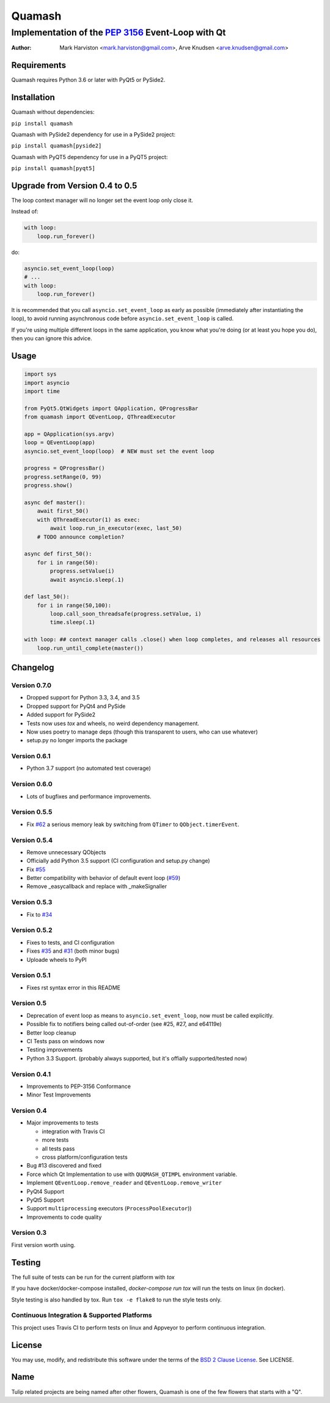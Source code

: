 =======
Quamash
=======
Implementation of the `PEP 3156`_ Event-Loop with Qt
~~~~~~~~~~~~~~~~~~~~~~~~~~~~~~~~~~~~~~~~~~~~~~~~~~~~
:author: Mark Harviston <mark.harviston@gmail.com>, Arve Knudsen <arve.knudsen@gmail.com>

.. image:: https://img.shields.io/pypi/v/quamash.svg
    :target: https://pypi.python.org/pypi/quamash/
    :alt: Latest Version

.. image:: https://img.shields.io/pypi/dm/quamash.svg
    :target: https://pypi.python.org/pypi/quamash/
    :alt: Downloads

.. image:: https://img.shields.io/pypi/pyversions/quamash.svg
    :target: https://pypi.python.org/pypi/quamash/
    :alt: Supported Python versions

.. image:: https://img.shields.io/pypi/l/quamash.svg
    :target: https://pypi.python.org/pypi/quamash/
    :alt: License

.. image:: https://img.shields.io/pypi/status/quamash.svg
    :target: https://pypi.python.org/pypi/quamash/
    :alt: Development Status

.. image:: https://travis-ci.org/harvimt/quamash.svg?branch=master
    :target: https://travis-ci.org/harvimt/quamash
    :alt: Linux (Travis CI) Build Status

.. image:: https://img.shields.io/appveyor/ci/harvimt/quamash.svg
    :target: https://ci.appveyor.com/project/harvimt/quamash/branch/master
    :alt: Windows (Appveyor) Build Status

.. image:: https://badges.gitter.im/Join%20Chat.svg
    :target: https://gitter.im/harvimt/quamash?utm_source=badge&utm_medium=badge&utm_campaign=pr-badge
    :alt: Gitter

Requirements
============
Quamash requires Python 3.6 or later with PyQt5 or PySide2.

Installation
============
Quamash without dependencies:

``pip install quamash``

Quamash with PySide2 dependency for use in a PySide2 project:

``pip install quamash[pyside2]``

Quamash with PyQT5 dependency for use in a PyQT5 project:

``pip install quamash[pyqt5]``


Upgrade from Version 0.4 to 0.5
===============================
The loop context manager will no longer set the event loop only close it.

Instead of:

.. code:: python

    with loop:
        loop.run_forever()

do:

.. code:: python

    asyncio.set_event_loop(loop)
    # ...
    with loop:
        loop.run_forever()

It is recommended that you call ``asyncio.set_event_loop`` as early as possible (immediately after instantiating the loop),
to avoid running asynchronous code before ``asyncio.set_event_loop`` is called.

If you're using multiple different loops in the same application, you know what you're doing (or at least you hope you do),
then you can ignore this advice.


Usage
=====

.. code:: python

    import sys
    import asyncio
    import time

    from PyQt5.QtWidgets import QApplication, QProgressBar
    from quamash import QEventLoop, QThreadExecutor

    app = QApplication(sys.argv)
    loop = QEventLoop(app)
    asyncio.set_event_loop(loop)  # NEW must set the event loop

    progress = QProgressBar()
    progress.setRange(0, 99)
    progress.show()

    async def master():
        await first_50()
        with QThreadExecutor(1) as exec:
            await loop.run_in_executor(exec, last_50)
        # TODO announce completion?

    async def first_50():
        for i in range(50):
            progress.setValue(i)
            await asyncio.sleep(.1)

    def last_50():
        for i in range(50,100):
            loop.call_soon_threadsafe(progress.setValue, i)
            time.sleep(.1)

    with loop: ## context manager calls .close() when loop completes, and releases all resources
        loop.run_until_complete(master())

Changelog
=========
Version 0.7.0
-------------
* Dropped support for Python 3.3, 3.4, and 3.5 
* Dropped support for PyQt4 and PySide 
* Added support for PySide2 
* Tests now uses `tox` and wheels, no weird dependency management. 
* Now uses poetry to manage deps (though this transparent to users, who can use whatever) 
* setup.py no longer imports the package

Version 0.6.1
-------------
* Python 3.7 support (no automated test coverage)

Version 0.6.0
-------------
* Lots of bugfixes and performance improvements.

Version 0.5.5
-------------
* Fix `#62`_ a serious memory leak by switching from ``QTimer`` to ``QObject.timerEvent``.

Version 0.5.4
-------------
* Remove unnecessary QObjects
* Officially add Python 3.5 support (CI configuration and setup.py change)
* Fix `#55`_
* Better compatibility with behavior of default event loop (`#59`_)
* Remove _easycallback and replace with _makeSignaller

Version 0.5.3
-------------
* Fix to `#34`_

Version 0.5.2
-------------
* Fixes to tests, and CI configuration
* Fixes `#35`_ and `#31`_ (both minor bugs)
* Uploade wheels to PyPI

Version 0.5.1
-------------
* Fixes rst syntax error in this README

Version 0.5
-----------
* Deprecation of event loop as means to ``asyncio.set_event_loop``, now must be called explicitly.
* Possible fix to notifiers being called out-of-order (see #25, #27, and e64119e)
* Better loop cleanup
* CI Tests pass on windows now
* Testing improvements
* Python 3.3 Support. (probably always supported, but it's offially supported/tested now)

Version 0.4.1
-------------

* Improvements to PEP-3156 Conformance
* Minor Test Improvements

Version 0.4
-----------
* Major improvements to tests

  - integration with Travis CI
  - more tests
  - all tests pass
  - cross platform/configuration tests

* Bug #13 discovered and fixed
* Force which Qt Implementation to use with ``QUQMASH_QTIMPL`` environment variable.
* Implement ``QEventLoop.remove_reader`` and ``QEventLoop.remove_writer``
* PyQt4 Support
* PyQt5 Support
* Support ``multiprocessing`` executors (``ProcessPoolExecutor``))
* Improvements to code quality

Version 0.3
-----------
First version worth using.


Testing
=======
The full suite of tests can be run for the current platform with `tox`

If you have docker/docker-compose installed, `docker-compose run tox` will run the tests on linux (in docker).

Style testing is also handled by tox. Run ``tox -e flake8`` to run the style tests only.


Continuous Integration & Supported Platforms
--------------------------------------------
This project uses Travis CI to perform tests on linux and
Appveyor  to perform continuous integration.


License
=======
You may use, modify, and redistribute this software under the terms of the `BSD 2 Clause License`_.
See LICENSE.

Name
====
Tulip related projects are being named after other flowers, Quamash is one of the few flowers that
starts with a "Q".

.. _`PEP 3156`: http://python.org/dev/peps/pep-3156/
.. _`pytest`: http://pytest.org
.. _`BSD 2 Clause License`: http://opensource.org/licenses/BSD-2-Clause
.. _tox: https://tox.readthedocs.org/
.. _pytest-xdist: https://pypi.python.org/pypi/pytest-xdist
.. _#31: https://github.com/harvimt/quamash/issues/31
.. _#34: https://github.com/harvimt/quamash/issues/34
.. _#35: https://github.com/harvimt/quamash/issues/35
.. _#55: https://github.com/harvimt/quamash/issues/55
.. _#59: https://github.com/harvimt/quamash/pull/59
.. _#62: https://github.com/harvimt/quamash/pull/62

